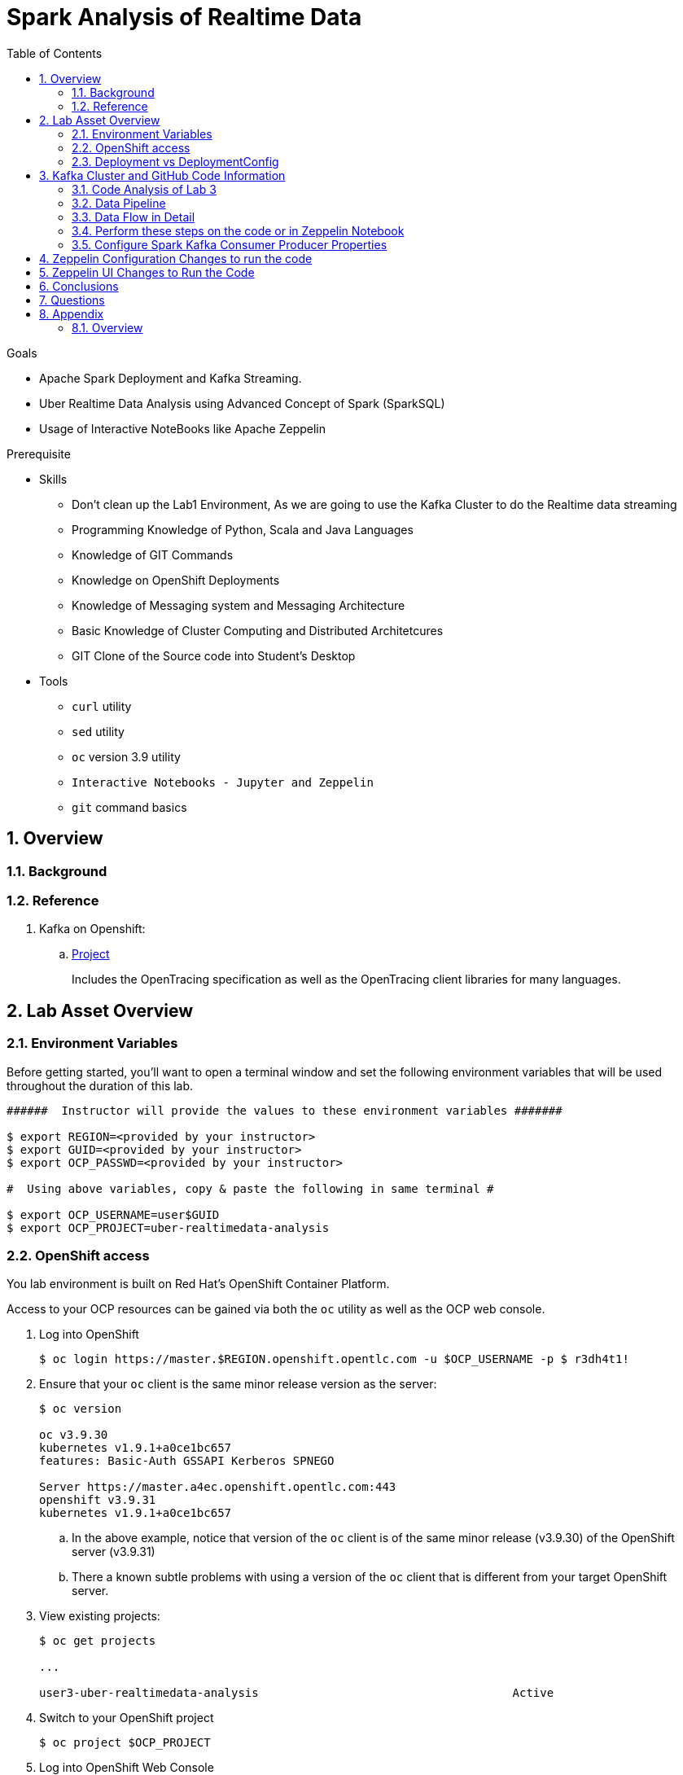 :noaudio:
:scrollbar:
:data-uri:
:toc2:
:linkattrs:

= Spark Analysis of Realtime Data

.Goals
* Apache Spark Deployment and Kafka Streaming.
* Uber Realtime Data Analysis using Advanced Concept of Spark (SparkSQL)
* Usage of Interactive NoteBooks like Apache Zeppelin


.Prerequisite
* Skills
** Don't clean up the Lab1 Environment, As we are going to use the Kafka Cluster to do the Realtime data streaming
** Programming Knowledge of Python, Scala and Java Languages
** Knowledge of GIT Commands
** Knowledge on OpenShift Deployments
** Knowledge of Messaging system and Messaging Architecture
** Basic Knowledge of Cluster Computing and Distributed Architetcures
** GIT Clone of the Source code into Student's Desktop

* Tools
** `curl` utility
** `sed` utility
** `oc` version 3.9 utility
** `Interactive Notebooks - Jupyter and Zeppelin`
** `git` command basics


:numbered:

== Overview


=== Background


=== Reference


. Kafka on Openshift:
.. link:https://strimzi.io[Project]
+
Includes the OpenTracing specification as well as the OpenTracing client libraries for many languages.


 
== Lab Asset Overview

=== Environment Variables

Before getting started, you'll want to open a terminal window and set the following environment variables that will be used throughout the duration of this lab.


-----
######  Instructor will provide the values to these environment variables #######

$ export REGION=<provided by your instructor>
$ export GUID=<provided by your instructor>
$ export OCP_PASSWD=<provided by your instructor>

#  Using above variables, copy & paste the following in same terminal #

$ export OCP_USERNAME=user$GUID
$ export OCP_PROJECT=uber-realtimedata-analysis
-----

=== OpenShift access

You lab environment is built on Red Hat's OpenShift Container Platform.

Access to your OCP resources can be gained via both the `oc` utility as well as the OCP web console.

. Log into OpenShift
+
-----
$ oc login https://master.$REGION.openshift.opentlc.com -u $OCP_USERNAME -p $ r3dh4t1!
-----

. Ensure that your `oc` client is the same minor release version as the server:
+
-----
$ oc version

oc v3.9.30
kubernetes v1.9.1+a0ce1bc657
features: Basic-Auth GSSAPI Kerberos SPNEGO

Server https://master.a4ec.openshift.opentlc.com:443
openshift v3.9.31
kubernetes v1.9.1+a0ce1bc657
-----

.. In the above example, notice that version of the `oc` client is of the same minor release (v3.9.30) of the OpenShift server (v3.9.31)
.. There a known subtle problems with using a version of the `oc` client that is different from your target OpenShift server.

. View existing projects:
+
-----
$ oc get projects

... 

user3-uber-realtimedata-analysis                                     Active
-----

. Switch to your  OpenShift project
+
-----
$ oc project $OCP_PROJECT
-----

. Log into OpenShift Web Console
.. Many OpenShift related tasks found in this lab can be completed in the Web Console (as an alternative to using the `oc` utility`.
.. To access, point to your browser to the output of the following:
+
-----
$ echo -en "\n\nhttps://master.$REGION.openshift.opentlc.com\n\n"
-----

.. Authenticate using the values of $OCP_USERNAME and $OCP_PASSWD


[[dvsdc]]
=== Deployment vs DeploymentConfig 

Your lab assets consist of a mix of OpenShift Deployment and DeploymentConfig resources.

The Deployment construct is a more recent Kubernetes equivalent of what has always been in OpenShift: DeploymentConfig.

==== OpenShift Console URL -Oshinko Cluster Environment


image::https://github.com/Pkrish15/uber-datanalysis/blob/master/oshinko.png[cluster]


. Log into OpenShift Environment using OC Client Tool to your Lab Region

-----
$ oc new-project  -n $OCP_PROJECT
  oc new-project user3-uber-realtimedata-analysis
-----

. Create Deployment Objects using Template
+
-----
$ oc create -f https://raw.githubusercontent.com/gpe-mw-training/operational_intelligence/master/templates/zeppelin-openshift.yaml 

...
template "apache-zeppelin-openshift" created
-----

. Apply the zeppelin template, and the intepreters can be set as a parameters

+
-----
...

$ oc new-app --template=$namespace/apache-zeppelin-openshift \
--param=APPLICATION_NAME=apache-zeppelin \
--param=GIT_URI=https://github.com/rimolive/zeppelin-notebooks.git \
--param=ZEPPELIN_INTERPRETERS=md 
 

...
--> Deploying template "user3-uber-realtimedata-analysis/apache-zeppelin-openshift" for "/apache-zeppelin-openshift" to project user3-uber-realtimedata-analysis

     * With parameters:
        * Application Name=apache-zeppelin
        * Git Repository URL=https://github.com/rimolive/zeppelin-notebooks.git
        * Zeppelin Interpreters=md

--> Creating resources ...
    deploymentconfig "apache-zeppelin" created
    service "apache-zeppelin" created
    route "apache-zeppelin" created
    buildconfig "apache-zeppelin" created
    imagestream "apache-zeppelin" created
    imagestream "zeppelin-openshift" created
--> Success
    Access your application via route 'apache-zeppelin-user3-uber-realtimedata-analysis.apps.na39.openshift.opentlc.com' 
    Build scheduled, use 'oc logs -f bc/apache-zeppelin' to track its progress.
    Run 'oc status' to view your app.
...
:numbered:
-----
. Get the Routes and Access the URL.
-----
...

 NAME              HOST/PORT                                                   PATH      SERVICES          PORT       TERMINATION   WILDCARD
apache-zeppelin   apache-zeppelin-user3-uber-realtimedata-analysis.apps.na39.openshift.opentlc.com             apache-zeppelin   8080-tcp                 None
...
-----


== Kafka Cluster and GitHub Code Information

In the OpenShift Web URL,Navigate to Services to get the Cluster IP of the Kafka Broker as shown in the below figure.

Cluster IP is 172.30.218.203	9092

image::https://github.com/Pkrish15/uber-datanalysis/blob/master/Kafka-BootStrap.png[kafka]

Create a topic as provided in the Instructions Lab1


=== Code Analysis of Lab 3

https://github.com/gpe-mw-training/operational_intelligence/tree/master/uber-kafka-streaming

There are 6 main programs in the GitHub, We can individually deploy as a Spark Job or Can execute in the Zeppelin Notebook.
Entire Flow is with KafkaProducerConsumer.scala. Hence we analyse with this code and apply in the zeppelin notebook.

=== Data Pipeline

A Spark streaming application subscribed to the first topic:

Ingests a stream of uber trip events

Identifies the location cluster corresponding to the latitude and longitude of the uber trip.

Adds the cluster location to the event and publishes the results in JSON format to another topic.

A Spark streaming application subscribed to the second topic:

Analyzes the uber trip location clusters that are popular by date and time.

image::https://github.com/Pkrish15/uber-datanalysis/blob/master/picture2.png[uberstream11]

=== Data Flow in Detail
The example data set is Uber trip data, which you can read more about in part 1 of this series. The incoming data is in CSV format, an example is shown below , with the header:

date/time, latitude,longitude,base
2014-08-01 00:00:00,40.729,-73.9422,B02598

image::https://github.com/Pkrish15/uber-datanalysis/blob/master/picture3.png[uber12]

Data will be enriched are in JSON Format which is given below

image::https://github.com/Pkrish15/uber-datanalysis/blob/master/picture4.png[berstream13]

Spark Kafka Producer Consumer Code with Enriched Data

image::https://github.com/Pkrish15/uber-datanalysis/blob/master/picture5.png[berstream14]

=== Perform these steps on the code or in Zeppelin Notebook

Parse the DataSet Records (Uber case class)
Load the KMeans model
=== Spark Streaming Code

These are the basic steps for the Spark Streaming Consumer Producer code:

Configure Kafka Consumer Producer properties.

Initialize a Spark StreamingContext object. Using this context, create a DStream which reads message from a Topic.

Apply transformations (which create new DStreams).

Write messages from the transformed DStream to a Topic.

Start receiving data and processing. Wait for the processing to be stopped.

We will go through each of these steps with the example application code.

=== Configure Spark Kafka Consumer Producer Properties

The first step is to set the KafkaConsumer and KafkaProducer configuration properties, which will be used later to create a DStream for receiving/sending messages to topics. You need to set the following paramters:


Key and value deserializers: for deserializing the message.

Auto offset reset: to start reading from the earliest or latest message.

Bootstrap servers: this can be set to a dummy host:port since the broker address is Strimzi Kafka POD


----
...

[root@localhost ~]# oc login -u user5 -p r3dh4t1! https://master.6d13.openshift.opentlc.com/
Login successful.

You have one project on this server: "uber-realtimedata-analysis-user5"

Using project "uber-data-user5".
[root@localhost ~]# oc get routes
NAME              HOST/PORT                                                         PATH      SERVICES          PORT       TERMINATION   WILDCARD
apache-zeppelin   apache-zeppelin-uber-realtimedata-analysis-user5.apps.6d13.openshift.opentlc.com             apache-zeppelin   8080-tcp                 None
...
----

== Zeppelin Configuration Changes to run the code

This is one of the most critical steps, Please follow the screen shot's carefully. Missing a single step will lead to unexpected results and exceptions.

----
...
$ oc get pods

$ oc rsh apache-zeppelin-2-dr8s6

sh-4.2$ cd /opt/zeppelin/conf/

sh-4.2$ ls
configuration.xsl  log4j_yarn_cluster.properties  zeppelin-site.xml
interpreter-list   shiro.ini.template		  zeppelin-site.xml.template
interpreter.json   zeppelin-env.cmd.template
log4j.properties   zeppelin-env.sh.template

sh-4.2$ mv zeppelin-env.sh template zeppelin-env.sh

sh-4.2$ vi zeppelin-env.sh

export SPARK_SUBMIT_OPTIONS="--packages org.apache.spark:spark-sql-kafka-0-10_2.11:2.3.0"

sh-4.2$ esc+wq!

...
----
== Zeppelin UI Changes to Run the Code

Make Changes in Spark.Memory Parameters to 5G

zeppelin Dependency Local Repo as shown in the Figure

image::https://github.com/Pkrish15/uber-datanalysis/blob/master/ZeppelinUIChangesLab3.png[zepp5]Ui


== Conclusions

Finally you have learned the concepts of Spark Cluster, Actions, Transformations, Spark SQL and NoteBook Deployment.


== Questions

TO-DO :  questions to test student knowledge of the concepts / learning objectives of this lab

== Appendix

===  Overview 

So far we learned about Spark uses Zeppelin Notebook and Performs the Data Analysis based on the Uber RealTime Data.


ifdef::showscript[]

endif::showscript[]
